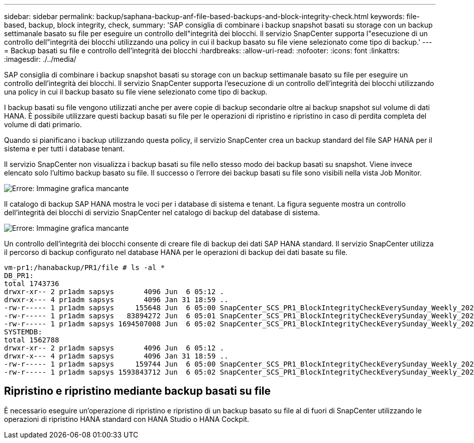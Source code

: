---
sidebar: sidebar 
permalink: backup/saphana-backup-anf-file-based-backups-and-block-integrity-check.html 
keywords: file-based, backup, block integrity, check, 
summary: 'SAP consiglia di combinare i backup snapshot basati su storage con un backup settimanale basato su file per eseguire un controllo dell"integrità dei blocchi. Il servizio SnapCenter supporta l"esecuzione di un controllo dell"integrità dei blocchi utilizzando una policy in cui il backup basato su file viene selezionato come tipo di backup.' 
---
= Backup basati su file e controllo dell'integrità dei blocchi
:hardbreaks:
:allow-uri-read: 
:nofooter: 
:icons: font
:linkattrs: 
:imagesdir: ./../media/


[role="lead"]
SAP consiglia di combinare i backup snapshot basati su storage con un backup settimanale basato su file per eseguire un controllo dell'integrità dei blocchi. Il servizio SnapCenter supporta l'esecuzione di un controllo dell'integrità dei blocchi utilizzando una policy in cui il backup basato su file viene selezionato come tipo di backup.

I backup basati su file vengono utilizzati anche per avere copie di backup secondarie oltre ai backup snapshot sul volume di dati HANA. È possibile utilizzare questi backup basati su file per le operazioni di ripristino e ripristino in caso di perdita completa del volume di dati primario.

Quando si pianificano i backup utilizzando questa policy, il servizio SnapCenter crea un backup standard del file SAP HANA per il sistema e per tutti i database tenant.

Il servizio SnapCenter non visualizza i backup basati su file nello stesso modo dei backup basati su snapshot. Viene invece elencato solo l'ultimo backup basato su file. Il successo o l'errore dei backup basati su file sono visibili nella vista Job Monitor.

image:saphana-backup-anf-image51.png["Errore: Immagine grafica mancante"]

Il catalogo di backup SAP HANA mostra le voci per i database di sistema e tenant. La figura seguente mostra un controllo dell'integrità dei blocchi di servizio SnapCenter nel catalogo di backup del database di sistema.

image:saphana-backup-anf-image58.png["Errore: Immagine grafica mancante"]

Un controllo dell'integrità dei blocchi consente di creare file di backup dei dati SAP HANA standard. Il servizio SnapCenter utilizza il percorso di backup configurato nel database HANA per le operazioni di backup dei dati basate su file.

....
vm-pr1:/hanabackup/PR1/file # ls -al *
DB_PR1:
total 1743736
drwxr-xr-- 2 pr1adm sapsys       4096 Jun  6 05:12 .
drwxr-x--- 4 pr1adm sapsys       4096 Jan 31 18:59 ..
-rw-r----- 1 pr1adm sapsys     155648 Jun  6 05:00 SnapCenter_SCS_PR1_BlockIntegrityCheckEverySunday_Weekly_2021_06_06_05_00_00_databackup_0_1
-rw-r----- 1 pr1adm sapsys   83894272 Jun  6 05:01 SnapCenter_SCS_PR1_BlockIntegrityCheckEverySunday_Weekly_2021_06_06_05_00_00_databackup_2_1
-rw-r----- 1 pr1adm sapsys 1694507008 Jun  6 05:02 SnapCenter_SCS_PR1_BlockIntegrityCheckEverySunday_Weekly_2021_06_06_05_00_00_databackup_3_1
SYSTEMDB:
total 1562788
drwxr-xr-- 2 pr1adm sapsys       4096 Jun  6 05:12 .
drwxr-x--- 4 pr1adm sapsys       4096 Jan 31 18:59 ..
-rw-r----- 1 pr1adm sapsys     159744 Jun  6 05:00 SnapCenter_SCS_PR1_BlockIntegrityCheckEverySunday_Weekly_2021_06_06_05_00_00_databackup_0_1
-rw-r----- 1 pr1adm sapsys 1593843712 Jun  6 05:02 SnapCenter_SCS_PR1_BlockIntegrityCheckEverySunday_Weekly_2021_06_06_05_00_00_databackup_1_1
....


== Ripristino e ripristino mediante backup basati su file

È necessario eseguire un'operazione di ripristino e ripristino di un backup basato su file al di fuori di SnapCenter utilizzando le operazioni di ripristino HANA standard con HANA Studio o HANA Cockpit.
